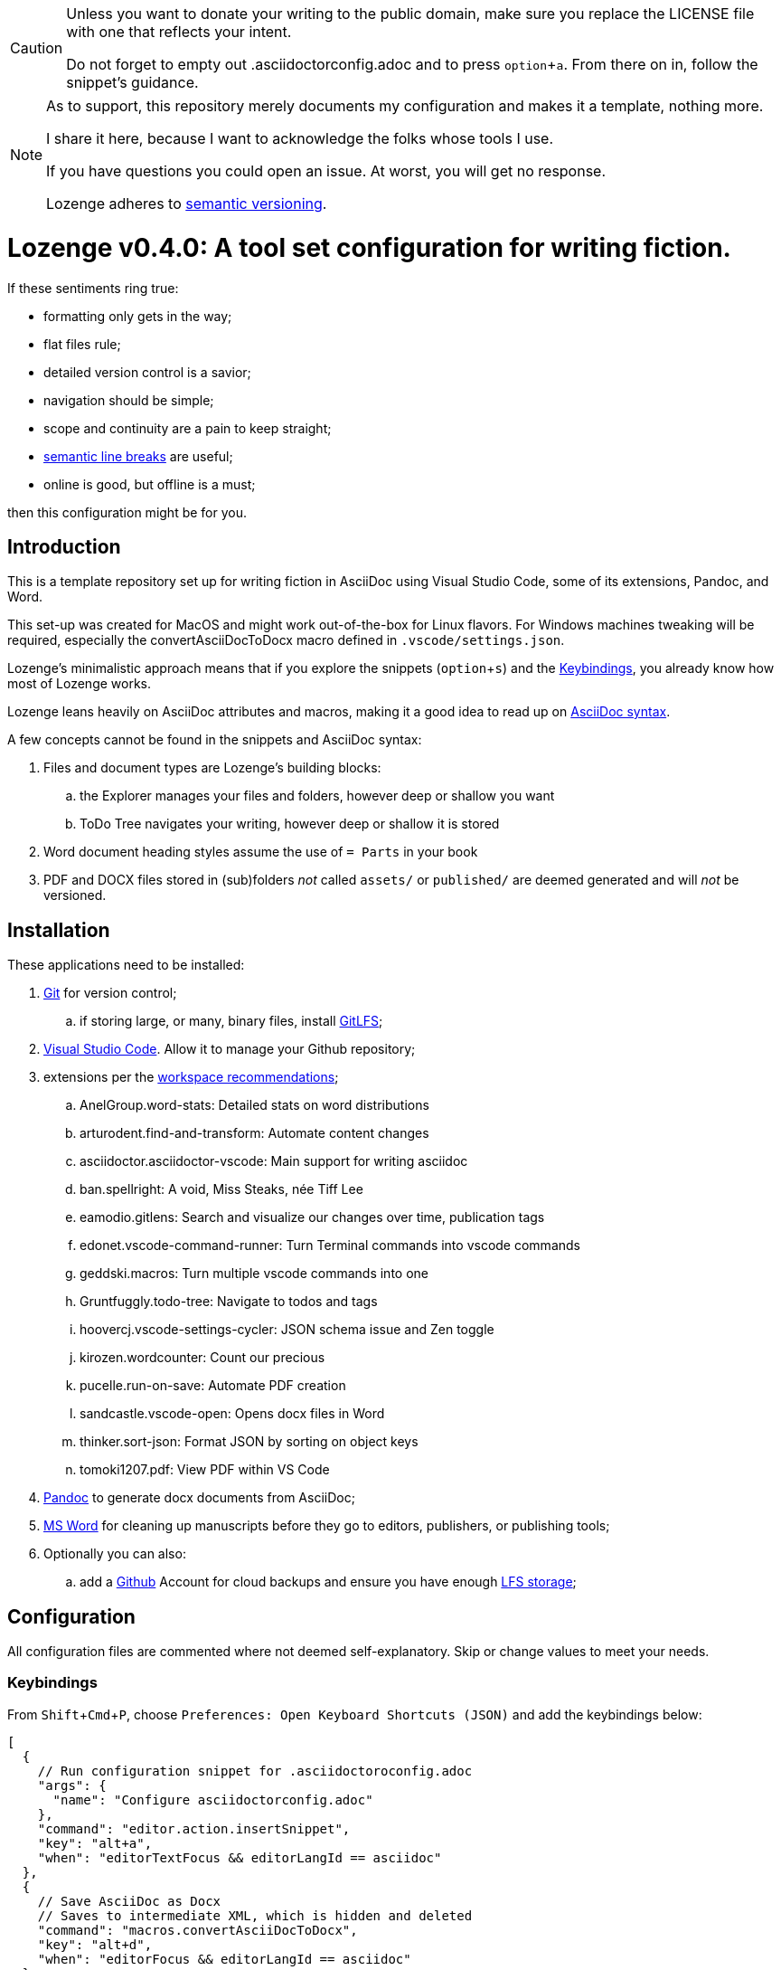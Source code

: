 :Note: Lozenge setup
:revnumber: 0.4.0
:!notitle:
:experimental:

[CAUTION]
[.text-center]
--
Unless you want to donate your writing to the public domain,
make sure you replace the LICENSE file
with one that reflects your intent.

Do not forget to empty out .asciidoctorconfig.adoc
and to press kbd:[option+a].
From there on in, follow the snippet's guidance.
--

[NOTE]
[.text-center]
--
As to support,
this repository merely documents my configuration
and makes it a template,
nothing more.

I share it here,
because I want to acknowledge the folks whose tools I use.

If you have questions you could open an issue.
At worst,
you will get no response.

Lozenge adheres to https://semver.org[semantic versioning].
--

= Lozenge v{revnumber}: A tool set configuration for writing fiction.

If these sentiments ring true:

* formatting only gets in the way;
* flat files rule;
* detailed version control is a savior;
* navigation should be simple;
* scope and continuity are a pain to keep straight;
* https://sembr.org/[semantic line breaks] are useful;
* online is good, but offline is a must;

then this configuration might be for you.

== Introduction

This is a template repository
set up for writing fiction in AsciiDoc using
Visual Studio Code,
some of its extensions,
Pandoc,
and Word.

This set-up was created for MacOS
and might work out-of-the-box for Linux flavors.
For Windows machines tweaking will be required,
especially the convertAsciiDocToDocx macro
defined in `.vscode/settings.json`.

Lozenge's minimalistic approach means that
if you explore the snippets (kbd:[option+s])
and the <<Keybindings>>,
you already know how most of Lozenge works.

Lozenge leans heavily on AsciiDoc attributes and macros,
making it a good idea to read up on
https://docs.asciidoctor.org/asciidoc/latest/syntax-quick-reference/[AsciiDoc syntax].

A few concepts cannot be found in the snippets and AsciiDoc syntax:

. Files and document types are Lozenge's building blocks:
.. the Explorer manages your files and folders,
however deep or shallow you want
.. ToDo Tree navigates your writing,
however deep or shallow it is stored
. Word document heading styles assume the use of `= Parts` in your book
. PDF and DOCX files stored in (sub)folders
_not_ called `assets/` or `published/`
are deemed generated
and will _not_ be versioned.

== Installation

These applications need to be installed:

. https://git-scm.com/download[Git] for version control;
.. if storing large, or many, binary files, install https://git-lfs.com/[GitLFS];
. https://code.visualstudio.com/Download[Visual Studio Code].
Allow it to manage your Github repository;
. extensions per the link:.vscode/extensions.json[workspace recommendations];
.. AnelGroup.word-stats: Detailed stats on word distributions
.. arturodent.find-and-transform: Automate content changes
.. asciidoctor.asciidoctor-vscode: Main support for writing asciidoc
.. ban.spellright: A void, Miss Steaks, née Tiff Lee
.. eamodio.gitlens: Search and visualize our changes over time, publication tags
.. edonet.vscode-command-runner: Turn Terminal commands into vscode commands
.. geddski.macros: Turn multiple vscode commands into one
.. Gruntfuggly.todo-tree: Navigate to todos and tags
.. hoovercj.vscode-settings-cycler: JSON schema issue and Zen toggle
.. kirozen.wordcounter: Count our precious
.. pucelle.run-on-save: Automate PDF creation
.. sandcastle.vscode-open: Opens docx files in Word
.. thinker.sort-json: Format JSON by sorting on object keys
.. tomoki1207.pdf: View PDF within VS Code
. https://pandoc.org/installing.html[Pandoc] to generate docx documents from AsciiDoc;
. https://www.microsoft.com/en-us/microsoft-365/mac/microsoft-365-for-mac[MS Word] for cleaning up manuscripts before they go to editors, publishers, or publishing tools;
. Optionally you can also:
.. add a https://github.com/[Github] Account for cloud backups
and ensure you have enough https://docs.github.com/en/billing/managing-billing-for-git-large-file-storage/upgrading-git-large-file-storage[LFS storage];

== Configuration

All configuration files are commented
where not deemed self-explanatory.
Skip or change values to meet your needs.

=== Keybindings

From kbd:[Shift+Cmd+P],
choose `Preferences: Open Keyboard Shortcuts (JSON)`
and add the keybindings below:

[source,json]
----
[
  {
    // Run configuration snippet for .asciidoctoroconfig.adoc
    "args": {
      "name": "Configure asciidoctorconfig.adoc"
    },
    "command": "editor.action.insertSnippet",
    "key": "alt+a",
    "when": "editorTextFocus && editorLangId == asciidoc"
  },
  {
    // Save AsciiDoc as Docx
    // Saves to intermediate XML, which is hidden and deleted
    "command": "macros.convertAsciiDocToDocx",
    "key": "alt+d",
    "when": "editorFocus && editorLangId == asciidoc"
  },
  {
    // Run ToCome snippet
    "args": {
      "name": "Add to come"
    },
    "command": "editor.action.insertSnippet",
    "key": "alt+k",
    "when": "editorTextFocus && editorLangId == asciidoc"
  },
  {
    // Toggle showing history of modifications
    "command": "gitlens.toggleGraph",
    "key": "alt+m"
  },
  {
    // Quick access to AsciiDoc snippets
    // After the key press, type to filter
    "command": "macros.asciidocSnippets",
    "key": "alt+s",
    "when": "editorFocus && editorLangId == asciidoc"
  },
  {
    // Toggle editing
    "args": {
      "find": "^:(!)?editing:$",
      "isRegex": true,
      "preserveSelections": true,
      "replace": ":${1:?:!}editing:"
    },
    "command": "findInCurrentFile",
    "key": "alt+t",
    "when": "editorTextFocus && editorLangId == asciidoc"
  },
  {
    // Profiling words from current AsciiDoc file
    "command": "extension.calculateWordStats",
    "key": "alt+w",
    "when": "editorFocus && editorLangId == asciidoc"
  },
  {
    // Toggle check-box ToDos
    // Cursor must be positioned within the ToDo text
    "args": {
      "find": "((?:\\*|//)\\s+\\[)( )?(x)?(\\].*?)(?=\\n|$)",
      "isRegex": true,
      "preserveSelections": true,
      "replace": "$1${2:?x:}${3:? :}$4",
      "restrictFind": "matchAroundCursor"
    },
    "command": "findInCurrentFile",
    "key": "alt+x",
    "when": "editorTextFocus && editorLangId == asciidoc"
  },
  {
    // Turn Zen mode off
    "command": "macros.zenModeOff",
    "key": "alt+z",
    "when": "inZenMode"
  },
  {
    // Turn Zen mode on
    "command": "macros.zenModeOn",
    "key": "alt+z",
    "when": "!inZenMode"
  },
  {
    // Workaround for "Cannot load JSON schema..." issue
    "command": "settings.cycle.vscodeIssue177142",
    "key": "alt+/",
    "when": "editorFocus && editorLangId == jsonc"
  }
]
----

=== User Settings

If things do not work as expected,
check for any user-level configurations
that could influence those set at the Workspace.
The configuration precedence is:
menu:Default[User,Workspace,User.Language,Workspace.Language].

From kbd:[Shift+Cmd+P],
choose `Preferences: Open User Settings (JSON)`
and apply the content below:

[source,json]
----
{
  "editor.fontLigatures": false, // Simplicity
  "explorer.confirmDelete": false, // Trashcan is available
  "explorer.confirmDragAndDrop": false, // Undo is available
  "grunt.autoDetect": "off",
  "gulp.autoDetect": "off",
  "jake.autoDetect": "off",
  "npm.autoDetect": "off",
  "telemetry.telemetryLevel": "off", // Privacy
  "typescript.tsc.autoDetect": "off",
  "window.autoDetectColorScheme": true, // OS-feel
  "window.nativeTabs": true, // OS-feel
  "window.titleBarStyle": "native", // Simplicity
  "workbench.colorTheme": "Kimbie Dark", // Restful
  "workbench.editor.decorations.badges": true, // Clarity
  "workbench.enableExperiments": false, // Stability
  "workbench.iconTheme": "material-icon-theme", // Descriptive icons
  "◊": true
}
----

=== Word Macros

This macro is intended to run
in newly opened Word documents
generated from a Composition AsciiDoc.

Lozenge assumes
that you keep the macro below aligned with
any changes you apply to
`lozenge/title_page.adoc`
or `lozenge/template.docx_`.

Add the below macro to the normal.dotx of your Word installation
and https://support.microsoft.com/en-us/office/customize-keyboard-shortcuts-9a92343e-a781-4d5a-92f1-0f32e3ba5b4d[assign it a keyboard shortcut]
using the category Macros.

[source]
----
Sub insertRoundedWordCount()
'
' insertRoundedWordCount Macro
' Inserts word count, rounded to the nearest thousand.
'

    Set formulaRound = Selection.Fields.Add(Range:=Selection.Range, Type:=wdFieldEmpty, Text:="=ROUND( , -3) \# #,##0", PreserveFormatting:=False)

    ' 2 characters for "{ " of the field delimiters and 7 characters for "=ROUND("
    ' The space between "(" and "," is because the countWords field will eat the space
    Set countWords = Selection.Fields.Add(Range:=formulaRound.Code.Characters(2 + 7), Type:=wdFieldEmpty, Text:="NUMWORDS", PreserveFormatting:=False)

    formulaRound.Update

End Sub

Sub deletePreamble()
'
' deletePreamble Macro
' Delete Preamble inserted by AsciiDoc/DocBook/Pandoc conversion path.
'
    ' Delete Pandoc cover page
    Selection.HomeKey Unit:=wdStory
    Application.Browser.Next
    Selection.HomeKey Unit:=wdStory, Extend:=wdExtend
    Selection.TypeBackspace

    ' Change Empty Header to Body Text
    Selection.HomeKey Unit:=wdStory
    Selection.Style = ActiveDocument.Styles("Normal")

    ' Find and format the contact information
    Selection.HomeKey Unit:=wdStory
    Selection.Find.ClearFormatting
    With Selection.Find
        .Text = ChrW(9674) & "Contact" & ChrW(9674) & "*" & ChrW(9674) & _
            "Contact" & ChrW(9674)
        .Replacement.Text = ""
        .Forward = True
        .Wrap = wdFindContinue
        .Format = False
        .MatchCase = False
        .MatchWholeWord = False
        .MatchAllWordForms = False
        .MatchSoundsLike = False
        .MatchWildcards = True
    End With
    Selection.Find.Execute
    Selection.Style = ActiveDocument.Styles("ContactInfo")

    ' Find and remove contact information markers
    Selection.HomeKey Unit:=wdStory
    Selection.Find.ClearFormatting
    Selection.Find.Replacement.ClearFormatting
    With Selection.Find
        .Text = ChrW(9674) & "Contact" & ChrW(9674)
        .Replacement.Text = ""
        .Forward = True
        .Wrap = wdFindContinue
        .Format = False
        .MatchCase = False
        .MatchWholeWord = False
        .MatchWildcards = False
        .MatchSoundsLike = False
        .MatchAllWordForms = False
    End With
    Selection.Find.Execute Replace:=wdReplaceAll

    ' Update Header
    Selection.HomeKey Unit:=wdStory
    If ActiveWindow.View.SplitSpecial <> wdPaneNone Then
        ActiveWindow.Panes(2).Close
    End If
    If ActiveWindow.ActivePane.View.Type = wdNormalView Or ActiveWindow. _
        ActivePane.View.Type = wdOutlineView Then
        ActiveWindow.ActivePane.View.Type = wdPrintView
    End If
    ActiveWindow.ActivePane.View.SeekView = wdSeekCurrentPageHeader
    ActiveWindow.ActivePane.View.NextHeaderFooter
    Selection.WholeStory
    Selection.Fields.Update
    ActiveWindow.ActivePane.View.SeekView = wdSeekMainDocument

    ' Find a replace WordCount placeholder with actual word count
    Selection.HomeKey Unit:=wdStory
    With Selection.Find
        .MatchWildcards = False
        .Text = "◊WordCount◊"
        .Execute
    End With
    Application.Run MacroName:="insertRoundedWordCount"

    'Back to top of document
    Selection.HomeKey Unit:=wdStory

    ' Save clean-up work
    ActiveDocument.Save

End Sub
----
